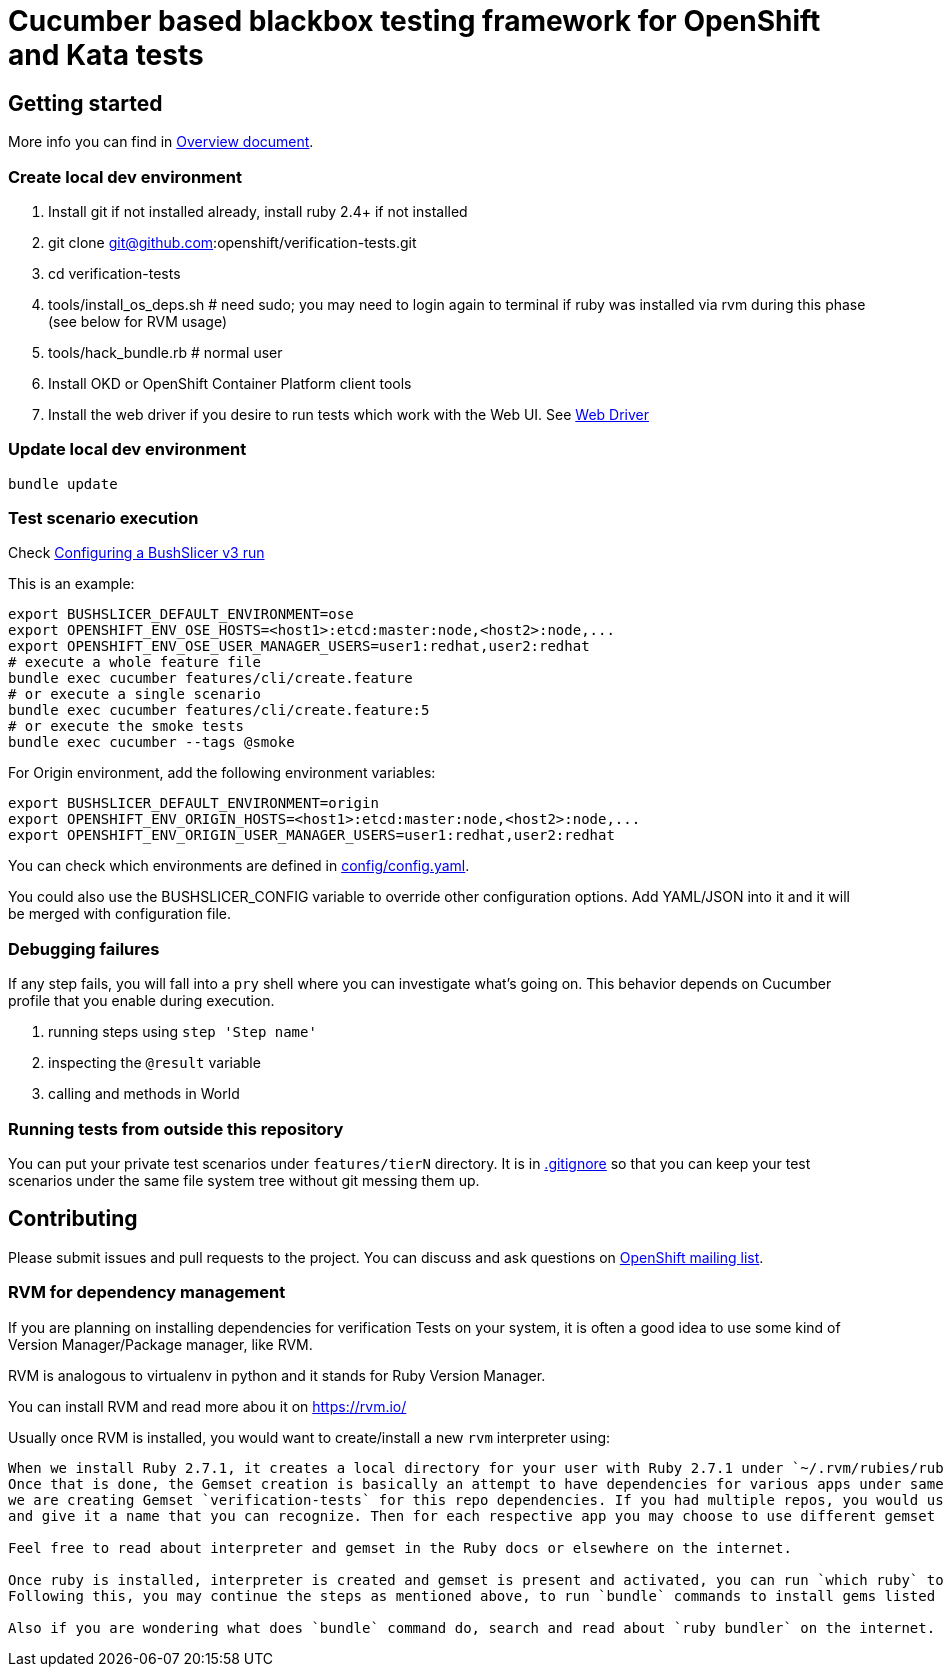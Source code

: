 = Cucumber based blackbox testing framework for OpenShift and Kata tests

== Getting started

More info you can find in link:doc/overview.adoc[Overview document].

=== Create local dev environment

. Install git if not installed already, install ruby 2.4+ if not installed
. git clone git@github.com:openshift/verification-tests.git
. cd verification-tests
. tools/install_os_deps.sh # need sudo; you may need to login again to terminal if ruby was installed via rvm during this phase (see below for RVM usage)
. tools/hack_bundle.rb # normal user
. Install OKD or OpenShift Container Platform client tools
. Install the web driver if you desire to run tests which work with the Web UI. See link:doc/configuration.adoc[Web Driver]

=== Update local dev environment

----
bundle update
----

=== Test scenario execution

Check link:doc/configuration.adoc[Configuring a BushSlicer v3 run]

This is an example:

----
export BUSHSLICER_DEFAULT_ENVIRONMENT=ose
export OPENSHIFT_ENV_OSE_HOSTS=<host1>:etcd:master:node,<host2>:node,...
export OPENSHIFT_ENV_OSE_USER_MANAGER_USERS=user1:redhat,user2:redhat
# execute a whole feature file
bundle exec cucumber features/cli/create.feature
# or execute a single scenario
bundle exec cucumber features/cli/create.feature:5
# or execute the smoke tests
bundle exec cucumber --tags @smoke
----

For Origin environment, add the following environment variables:

----
export BUSHSLICER_DEFAULT_ENVIRONMENT=origin
export OPENSHIFT_ENV_ORIGIN_HOSTS=<host1>:etcd:master:node,<host2>:node,...
export OPENSHIFT_ENV_ORIGIN_USER_MANAGER_USERS=user1:redhat,user2:redhat
----

You can check which environments are defined in link:config/config.yaml[config/config.yaml].

You could also use the BUSHSLICER_CONFIG variable to override other
configuration options. Add YAML/JSON into it and it will be merged with
configuration file.

=== Debugging failures

If any step fails, you will fall into a `pry` shell where you can investigate what's going on. This behavior depends on Cucumber profile that you enable during execution.

. running steps using `step 'Step name'`
. inspecting the `@result` variable
. calling and methods in World

=== Running tests from outside this repository

You can put your private test scenarios under `features/tierN` directory.
It is in link:.gitignore[.gitignore] so that you can keep your test scenarios under the same file system tree without git messing them up.

== Contributing

Please submit issues and pull requests to the project. You can discuss and ask questions on https://lists.openshift.redhat.com/openshiftmm/listinfo/dev[OpenShift mailing list].


=== RVM for dependency management

If you are planning on installing dependencies for verification Tests on your system, it is often a good idea to use some kind of Version Manager/Package manager, like RVM.

RVM is analogous to virtualenv in python and it stands for Ruby Version Manager.

You can install RVM and read more abou it on https://rvm.io/

Usually once RVM is installed, you would want to create/install a new `rvm` interpreter using:

```rvm install "ruby-2.7.1" && rvm  --create use 2.7.1@verification-tests``` which will install Ruby 2.7.1 and create a new interpreter as well as a Gemset.
When we install Ruby 2.7.1, it creates a local directory for your user with Ruby 2.7.1 under `~/.rvm/rubies/ruby-2.7.1`.
Once that is done, the Gemset creation is basically an attempt to have dependencies for various apps under same interpreter `2.7.1`. So in this case,
we are creating Gemset `verification-tests` for this repo dependencies. If you had multiple repos, you would use similar command as above to create a new Gemset under 2.7.1
and give it a name that you can recognize. Then for each respective app you may choose to use different gemset as `rvm use 2.7.1@verification-tests` or `rvm use 2.7.1@my-other-repo-or-app`

Feel free to read about interpreter and gemset in the Ruby docs or elsewhere on the internet.

Once ruby is installed, interpreter is created and gemset is present and activated, you can run `which ruby` to validate if the correct ruby is used and `ruby -v` to check version.
Following this, you may continue the steps as mentioned above, to run `bundle` commands to install gems listed in Gemfile to your Gemset.

Also if you are wondering what does `bundle` command do, search and read about `ruby bundler` on the internet.
